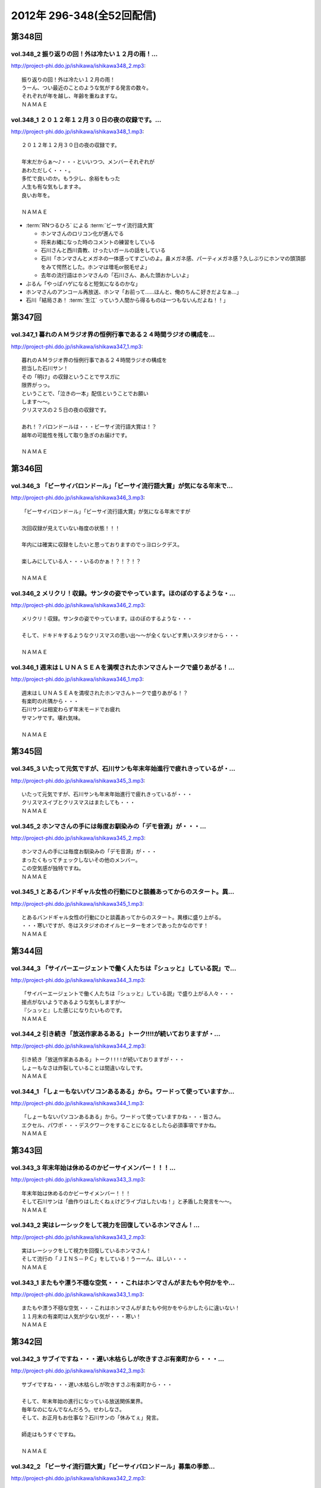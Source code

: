 ==========================
2012年 296-348(全52回配信)
==========================

第348回
========

vol.348_2 振り返りの回！外は冷たい１２月の雨！...
-------------------------------------------------

http://project-phi.ddo.jp/ishikawa/ishikawa348_2.mp3::

   振り返りの回！外は冷たい１２月の雨！
   うーん、つい最近のことのような気がする発言の数々。
   それぞれが年を越し、年齢を重ねますな。
   ＮＡＭＡＥ

vol.348_1 ２０１２年１２月３０日の夜の収録です。...
---------------------------------------------------

http://project-phi.ddo.jp/ishikawa/ishikawa348_1.mp3::

   ２０１２年１２月３０日の夜の収録です。
   
   年末だからぁ～♪・・・といいつつ、メンバーそれぞれが
   あわただしく・・・。
   多忙で良いのか。もう少し、余裕をもった
   人生も有な気もしますネ。
   良いお年を。
   
   ＮＡＭＡＥ

* :term:`RNつるひろ` による :term:`ビーサイ流行語大賞`

  * ホンマさんのロリコン化が進んでる
  * 将来お縄になった時のコメントの練習をしている
  * 石川さんと西川貴教、けったいガールの話をしている
  * 石川「ホンマさんとメガネの一体感ってすごいのよ。鼻メガネ感、パーティメガネ感？久しぶりにホンマの頭頂部をみて愕然とした。ホンマは増毛or脱毛せよ」
  * 去年の流行語はホンマさんの「石川さん、あんた頭おかしいよ」

* ぶるん「やっぱハゲになると短気になるのかな」
* ホンマさんのアンコール再放送、ホンマ「お前って……ほんと、俺のちんこ好きだよなぁ…」
* 石川「結局さあ！ :term:`生江` っていう人間から得るものは一つもないんだよね！！」

第347回
========

vol.347_1 暮れのＡＭラジオ界の恒例行事である２４時間ラジオの構成を...
---------------------------------------------------------------------

http://project-phi.ddo.jp/ishikawa/ishikawa347_1.mp3::

   暮れのＡＭラジオ界の恒例行事である２４時間ラジオの構成を
   担当した石川サン！
   その「明け」の収録ということでサスガに
   限界がっっ。
   ということで、「泣きの一本」配信ということでお願い
   します～～。
   クリスマスの２５日の夜の収録です。
   
   あれ！？バロンドールは・・・ビーサイ流行語大賞は！？
   越年の可能性を残して取り急ぎのお届けです。
   
   ＮＡＭＡＥ

第346回
========

vol.346_3 「ビーサイバロンドール」「ビーサイ流行語大賞」が気になる年末で...
---------------------------------------------------------------------------

http://project-phi.ddo.jp/ishikawa/ishikawa346_3.mp3::

   「ビーサイバロンドール」「ビーサイ流行語大賞」が気になる年末ですが
   
   次回収録が見えていない毎度の状態！！！
   
   年内には確実に収録をしたいと思っておりますのでっヨロシクデス。
   
   楽しみにしている人・・・いるのかぁ！？！？！？
   
   ＮＡＭＡＥ

vol.346_2 メリクリ！収録。サンタの姿でやっています。ほのぼのするような・...
---------------------------------------------------------------------------

http://project-phi.ddo.jp/ishikawa/ishikawa346_2.mp3::

   メリクリ！収録。サンタの姿でやっています。ほのぼのするような・・・
   
   そして、ドキドキするようなクリスマスの思い出～～が全くないどす黒いスタジオから・・・
   
   ＮＡＭＡＥ

vol.346_1 週末はＬＵＮＡＳＥＡを満喫されたホンマさんトークで盛りあがる！...
---------------------------------------------------------------------------

http://project-phi.ddo.jp/ishikawa/ishikawa346_1.mp3::

   週末はＬＵＮＡＳＥＡを満喫されたホンマさんトークで盛りあがる！？
   有楽町の片隅から・・・
   石川サンは相変わらず年末モードでお疲れ
   サマンサです。壊れ気味。
   
   ＮＡＭＡＥ

第345回
========

vol.345_3 いたって元気ですが、石川サンも年末年始進行で疲れきっているが・...
---------------------------------------------------------------------------

http://project-phi.ddo.jp/ishikawa/ishikawa345_3.mp3::

   いたって元気ですが、石川サンも年末年始進行で疲れきっているが・・・
   クリスマスイブとクリスマスはまたしても・・・
   ＮＡＭＡＥ

vol.345_2 ホンマさんの手には毎度お馴染みの「デモ音源」が・・・...
-----------------------------------------------------------------

http://project-phi.ddo.jp/ishikawa/ishikawa345_2.mp3::

   ホンマさんの手には毎度お馴染みの「デモ音源」が・・・
   まったくもってチェックしないその他のメンバー。
   この空気感が独特ですね。
   ＮＡＭＡＥ

vol.345_1 とあるバンドギャル女性の行動にひと談義あってからのスタート。異...
---------------------------------------------------------------------------

http://project-phi.ddo.jp/ishikawa/ishikawa345_1.mp3::

   とあるバンドギャル女性の行動にひと談義あってからのスタート。異様に盛り上がる。
   ・・・寒いですが、冬はスタジオのオイルヒーターをオンであったかなのです！
   ＮＡＭＡＥ

第344回
========

vol.344_3 「サイバーエージェントで働く人たちは『シュッと』している説」で...
---------------------------------------------------------------------------

http://project-phi.ddo.jp/ishikawa/ishikawa344_3.mp3::

   「サイバーエージェントで働く人たちは『シュッと』している説」で盛り上がる人々・・・
   接点がないようであるような気もしますが～
   『シュッと』した感じになりたいものです。
   ＮＡＭＡＥ

vol.344_2 引き続き「放送作家あるある」トーク!!!!が続いておりますが・...
---------------------------------------------------------------------------

http://project-phi.ddo.jp/ishikawa/ishikawa344_2.mp3::

   引き続き「放送作家あるある」トーク!!!!が続いておりますが・・・
   しょーもなさは炸裂していることは間違いなしです。
   ＮＡＭＡＥ

vol.344_1 「しょーもないパソコンあるある」から。ワードって使っていますか...
---------------------------------------------------------------------------

http://project-phi.ddo.jp/ishikawa/ishikawa344_1.mp3::

   「しょーもないパソコンあるある」から。ワードって使っていますかね・・・皆さん。
   エクセル、パワポ・・・デスクワークをすることになるとしたら必須事項ですかね。
   ＮＡＭＡＥ

第343回
========

vol.343_3 年末年始は休めるのかビーサイメンバー！！！...
-------------------------------------------------------

http://project-phi.ddo.jp/ishikawa/ishikawa343_3.mp3::

   年末年始は休めるのかビーサイメンバー！！！
   そして石川サンは「曲作りはしたくねぇけどライブはしたいね！」と矛盾した発言を～～。
   ＮＡＭＡＥ

vol.343_2 実はレーシックをして視力を回復しているホンマさん！...
---------------------------------------------------------------

http://project-phi.ddo.jp/ishikawa/ishikawa343_2.mp3::

   実はレーシックをして視力を回復しているホンマさん！
   そして流行の「ＪＩＮＳ－ＰＣ」をしている！うーーん、ほしい・・・
   ＮＡＭＡＥ

vol.343_1 またもや漂う不穏な空気・・・これはホンマさんがまたもや何かをや...
---------------------------------------------------------------------------

http://project-phi.ddo.jp/ishikawa/ishikawa343_1.mp3::

   またもや漂う不穏な空気・・・これはホンマさんがまたもや何かをやらかしたらに違いない！
   １１月末の有楽町は人気が少ない気が・・・寒い！
   ＮＡＭＡＥ

第342回
========

vol.342_3 サブイですね・・・遅い木枯らしが吹きすさぶ有楽町から・・・...
-----------------------------------------------------------------------

http://project-phi.ddo.jp/ishikawa/ishikawa342_3.mp3::

   サブイですね・・・遅い木枯らしが吹きすさぶ有楽町から・・・
   
   そして、年末年始の進行になっている放送関係業界。
   毎年なのになんでなんだろう。せわしなさ。
   そして、お正月もお仕事な？石川サンの「休みてぇ」発言。
   
   師走はもうすぐですね。
   
   ＮＡＭＡＥ

vol.342_2 「ビーサイ流行語大賞」「ビーサイバロンドール」募集の季節...
---------------------------------------------------------------------

http://project-phi.ddo.jp/ishikawa/ishikawa342_2.mp3::

   「ビーサイ流行語大賞」「ビーサイバロンドール」募集の季節
   となりました。
   毎週～～毎週～～収録していますが、発信して
   いる内容は相変わらずおぼえてませーーん！
   
   濃ゆいリスナーのアナタの情報協力が命です。
   
   ＮＡＭＡＥ

vol.342_1 衝撃の週末・・・エヴァンゲリオン公開を横目に...
---------------------------------------------------------

http://project-phi.ddo.jp/ishikawa/ishikawa342_1.mp3::

   衝撃の週末・・・エヴァンゲリオン公開を横目に
   モーニング娘。
   の動向が気になるホンマさんの週明けです。
   ＮＡＭＡＥ

第341回
========

vol.341_3 飛行機の中で寝るのは「タバコを吸いたくなってしまうから！」...
-----------------------------------------------------------------------

http://project-phi.ddo.jp/ishikawa/ishikawa341_3.mp3::

   飛行機の中で寝るのは「タバコを吸いたくなってしまうから！」
   という理由らしい石川サン。
   
   シンガポール話＆ホンマさんはいつの間にか途中抜けな月曜収録のビーサイでした。
   あ、ホンマさんは曲作りバシバシやって
   いるようです。
   ＮＡＭＡＥ

vol.341_2 「マーライオン」に別に興味はなかったようで石川さん・・・...
---------------------------------------------------------------------

http://project-phi.ddo.jp/ishikawa/ishikawa341_2.mp3::

   「マーライオン」に別に興味はなかったようで石川さん・・・
   
   そもそも「観光に興味がねぇ！」と言っていましたが、
   行ったら行ったでエンジョイしていたそうです。
   
   ＮＡＭＡＥ

vol.341_1 あれ！？ついこの前、ハワイに行ったと思ったら...
---------------------------------------------------------

http://project-phi.ddo.jp/ishikawa/ishikawa341_1.mp3::

   あれ！？ついこの前、ハワイに行ったと思ったら
   今回は
   東南アジアへと石川サン～～
   
   三泊で弾丸ツアーに行ってきたようで・・・
   
   ＮＡＭＡＥ

第340回
========

vol.340_3 有楽町のガード下のお店も青空営業はなくなりビニール...
---------------------------------------------------------------

http://project-phi.ddo.jp/ishikawa/ishikawa340_3.mp3::

   有楽町のガード下のお店も青空営業はなくなりビニール
   がかぶってきた時季になりました。
   
   配信内容ではありませんが、石川サンまたもや飛行機の長旅で国外へ行くとか行かないとか・・・
   タバコの持ち込みは禁止、なぜかチューインガムも禁止のあの国へぇぇ
   
   ＮＡＭＡＥ

vol.340_2 本番前に、清春サンのカッコよさについてぶるんサンと...
---------------------------------------------------------------

http://project-phi.ddo.jp/ishikawa/ishikawa340_2.mp3::

   本番前に、清春サンのカッコよさについてぶるんサンと
   語り合う・・・
   漂う雰囲気・・・しぐさ・・・ファッション・・・
   
   あれ！？年始あたりでしたっけ！？石川サンおしゃれ宣言していたようなしないような～～
   
   ＮＡＭＡＥ

vol.340_1 女子リスナードン引きゴン引きごめんねぇのセクシー女優さんトーク...
---------------------------------------------------------------------------

http://project-phi.ddo.jp/ishikawa/ishikawa340_1.mp3::

   女子リスナードン引きゴン引きごめんねぇのセクシー女優さんトーク。
   しかし、押さえてるなぁ石川サン～～
   
   ＮＡＭＡＥ

第339回
========

vol.339_3 石川サンが１年以上前から毎日！チェックをしていたという...
-------------------------------------------------------------------

http://project-phi.ddo.jp/ishikawa/ishikawa339_3.mp3::

   石川サンが１年以上前から毎日！チェックをしていたという
   壇蜜さんのブログ～～～
   いやはやこれはなかなかなクオリティ
   ではないですかぁあぁぁぁ。
   オーバー３０たちの叫び。嗚呼。
   
   てか、石川サンどんだけセクシー女優＆タレントたちのブログチェックしてんだか・・・
   
   ＮＡＭＡＥ

vol.339_2 ボーカリストぶるんサン誕生か！？などと盛り上がる収録前。...
---------------------------------------------------------------------

http://project-phi.ddo.jp/ishikawa/ishikawa339_2.mp3::

   ボーカリストぶるんサン誕生か！？などと盛り上がる収録前。
   
   ビーチさんもその動きに心震わせていました。
   果たして・・・
   
   ＮＡＭＡＥ

vol.339_1 まさかのホンマさん酩酊状態突入！？...
-----------------------------------------------

http://project-phi.ddo.jp/ishikawa/ishikawa339_1.mp3::

   まさかのホンマさん酩酊状態突入！？
   スタジオじゃないけどぉぉ。
   ２４時間営業の居酒屋での未明の
   悲喜劇・・・繰り返されますね。
   
   ＮＡＭＡＥ

第338回
========

vol.338_3 石川サン３８歳！バースディサプライズ演出を企てていたのですが～...
---------------------------------------------------------------------------

http://project-phi.ddo.jp/ishikawa/ishikawa338_3.mp3::

   石川サン３８歳！バースディサプライズ演出を企てていたのですが～～
   一年たってそのまま収録日を迎えてしまった
   始末！
   
   ３６・３７・３８うまい具合の年齢構成！？
   いやオヤジ化がさけばれる年齢となってきたわけであり～～～どうなるか
   この一年！
   
   ＮＡＭＡＥ

vol.338_2 あらら！ホンマさん活動休止中の音楽活動も孤軍奮闘！...
---------------------------------------------------------------

http://project-phi.ddo.jp/ishikawa/ishikawa338_2.mp3::

   あらら！ホンマさん活動休止中の音楽活動も孤軍奮闘！
   
   音作りはしているようでして・・・アイパッドでなにやら怪しいソフトを立ち上げている・・・
   無料サンプルもきっとのこと
   アイパッドでチェックしているのだろうか～～
   
   ＮＡＭＡＥ

vol.338_1 最近は「ＫＵＺＵ」だのなんだのとのオープニングですが...
-----------------------------------------------------------------

http://project-phi.ddo.jp/ishikawa/ishikawa338_1.mp3::

   最近は「ＫＵＺＵ」だのなんだのとのオープニングですが
   
   今回は似たり寄ったりの「ＧＥＳＵ」なオープニングとなっております～～
   いや、全編に渡りゲッスっです。
   
   ＮＡＭＡＥ

第337回
========

vol.337_3 あれ！？石川サンも多忙のためチャリ通勤やめている！？...
-----------------------------------------------------------------

http://project-phi.ddo.jp/ishikawa/ishikawa337_3.mp3::

   あれ！？石川サンも多忙のためチャリ通勤やめている！？
   
   このまま年末に突入しそうな涼しい有楽町のガード下で
   ございます～～
   
   ＮＡＭＡＥ

vol.337_2 先週放送の情熱大陸「前田健」について収録前にアツく...
---------------------------------------------------------------

http://project-phi.ddo.jp/ishikawa/ishikawa337_2.mp3::

   先週放送の情熱大陸「前田健」について収録前にアツく
   語るぶるん氏。
   広島カープ１５年連続！？Ｂクラスです・・・
   
   これはＡクラス入りしたらビーサイでもお祝いですね。
   
   ＮＡＭＡＥ

vol.337_1 特別講座「私の遅刻論」...
-----------------------------------

http://project-phi.ddo.jp/ishikawa/ishikawa337_1.mp3::

   特別講座「私の遅刻論」
   
   いや・・・とてもじゃないが肯定できない内容となっておりますがぁぁぁ。
   ＮＡＭＡＥ

第336回
========

vol.336_3 クズですメールも大量にいただいているビーサイ。...
-----------------------------------------------------------

http://project-phi.ddo.jp/ishikawa/ishikawa336_3.mp3::

   クズですメールも大量にいただいているビーサイ。
   
   はたして本当に「急上昇ワード」を発信できる存在に
   なれるのかどうか～。
   なれねぇなぁ。
   
   ＮＡＭＡＥ

vol.336_2 「ホスピタリティ」がない番組！...
-------------------------------------------

http://project-phi.ddo.jp/ishikawa/ishikawa336_2.mp3::

   「ホスピタリティ」がない番組！
   
   この回は久しぶりのゲストがやってきておりますよ～。
   
   スーツ姿で登場。
   
   ＮＡＭＡＥ

vol.336_1 プロ野球もリーグ戦が続々と終了・・・の中！...
-------------------------------------------------------

http://project-phi.ddo.jp/ishikawa/ishikawa336_1.mp3::

   プロ野球もリーグ戦が続々と終了・・・の中！
   なんともはや
   怪我人続出のビーサイ！？
   なんでなんでなんでなんだ！？
   
   ＮＡＭＡＥ

第335回
========

vol.335_3 ホンマさんは音楽制作活動はかなり活発していますが...
-------------------------------------------------------------

http://project-phi.ddo.jp/ishikawa/ishikawa335_3.mp3::

   ホンマさんは音楽制作活動はかなり活発していますが
   なぜに石川・ぶるんサンたちはダウンロードしてくれないのか！？
   うぅぅん～～
   帰りのエレベーターの中では
   次回の音楽活動については活発にお話していましたのでしたが。（実現なるか・・・）
   ＮＡＭＡＥ

vol.335_2 どうなるＷＢＣ監督問題！...
-------------------------------------

http://project-phi.ddo.jp/ishikawa/ishikawa335_2.mp3::

   どうなるＷＢＣ監督問題！
   ぶるんサン的にも、ヤマモトコージ監督は「ないっ！」とのことでしたがどうなんでしょうか！？
   来週には結論出ている！？
   ＮＡＭＡＥ

vol.335_1 またもやまたもや「ＫＵＺＵ」どものための回に！...
-----------------------------------------------------------

http://project-phi.ddo.jp/ishikawa/ishikawa335_1.mp3::

   またもやまたもや「ＫＵＺＵ」どものための回に！
   素敵なサタデー・サンデイのお話。
   ネットサーファーにあふれたスタジオ！
   ＮＡＭＡＥ

第334回
========

vol.334_3 石川サンの日焼けが馴染みまくりいかにイナズマロックフェスが過酷...
---------------------------------------------------------------------------

http://project-phi.ddo.jp/ishikawa/ishikawa334_3.mp3::

   石川サンの日焼けが馴染みまくりいかにイナズマロックフェスが過酷だったかがわかるわけですが・・・
   果たして来年は、オフ日た作れるのか！？
   即帰ってやはり新鮮な情報をすぐにでもしゃべった方が～～「生感」ね。
   ＮＡＭＡＥ

vol.334_2 ゴキブリたちのためのゴキブリたちによるポッドキャスト！...
-------------------------------------------------------------------

http://project-phi.ddo.jp/ishikawa/ishikawa334_2.mp3::

   ゴキブリたちのためのゴキブリたちによるポッドキャスト！
   うぅうん・・・とんでもないゴキブリトークで毎週毎週やっているわけですね。
   ホンマさんにゴキブリを仕掛けたい・・・
   ＮＡＭＡＥ

vol.334_1 前回のＫＵＳＯトークから1週間・・・意外なところもからも大反響...
---------------------------------------------------------------------------

http://project-phi.ddo.jp/ishikawa/ishikawa334_1.mp3::

   前回のＫＵＳＯトークから1週間・・・意外なところもからも大反響！？
   特保コーラもってとあるところに顔を出したお三方だったわけですが～～
   ＮＡＭＡＥ

第333回
========

vol.333_3 今回は軽自動車ではなくて、業務用のバンだったとのこ...
---------------------------------------------------------------

http://project-phi.ddo.jp/ishikawa/ishikawa333_3.mp3::

   今回は軽自動車ではなくて、業務用のバンだったとのこ
   と！
   しかしまぁ、乗り心地を重視しないレンタカーの選択。
   
   軍用機で移動する兵士たちみたいなもんか～～
   
   ＮＡＭＡＥ

vol.333_2 今回のテーマは「ＫＵＳＯ」でありました。...
-----------------------------------------------------

http://project-phi.ddo.jp/ishikawa/ishikawa333_2.mp3::

   今回のテーマは「ＫＵＳＯ」でありました。
   話題の謎のギョーカイオジサン！
   うーん、こういう人って
   意外といるような気が・・・
   
   ＮＡＭＡＥ

vol.333_1 もはや恒例の「イナズマロックフェス」終了～...
-------------------------------------------------------

http://project-phi.ddo.jp/ishikawa/ishikawa333_1.mp3::

   もはや恒例の「イナズマロックフェス」終了～
   帰京即収録スペシャルとなっております。
   
   内容はまたもや行き帰りの車中のしょーもないトークに
   なってしまうのか・・・
   
   ＮＡＭＡＥ

第332回
========

vol.332_3 納税の義務って重要ですねぇ～。...
-------------------------------------------

http://project-phi.ddo.jp/ishikawa/ishikawa332_3.mp3::

   納税の義務って重要ですねぇ～。
   タブーとされてきたホンマ
   さんの「住民税滞納問題」。
   国会議員だったら１００％辞職に
   追い込まれていますな。
   
   ＮＡＭＡＥ

vol.332_2 番組終了後は、お馴染みの軽自動車で滋賀県へと～～。...
---------------------------------------------------------------

http://project-phi.ddo.jp/ishikawa/ishikawa332_2.mp3::

   番組終了後は、お馴染みの軽自動車で滋賀県へと～～。
   
   今回は、ドライバーぶるんサンが大活躍の予感。
   
   ＮＡＭＡＥ

vol.332_1 今回もお見事なまでの「クズっぷり」なお話から！...
-----------------------------------------------------------

http://project-phi.ddo.jp/ishikawa/ishikawa332_1.mp3::

   今回もお見事なまでの「クズっぷり」なお話から！
   
   うーん・・・石川サンの普段のクズな生活っぷりの真実がっ。
   
   でも、サスガに原稿脱稿のため石川サンひげ面で登場。
   
   ＮＡＭＡＥ

第331回
========

vol.331_3 さらっと！ホンマさんの「税金滞納問題」が解決されたということで...
---------------------------------------------------------------------------

http://project-phi.ddo.jp/ishikawa/ishikawa331_3.mp3::

   さらっと！ホンマさんの「税金滞納問題」が解決されたということでカミングアウト！
   
   一時期「この話題はやべぇな。」ということでリミットなしと言われる！？
   ビーサイでも自主規制がかかっていたお話です。
   
   やっぱり納税の義務・・・ですねっ！大切、大切。
   
   ＮＡＭＡＥ

vol.331_2 ♪全てのクズどものために♪...
---------------------------------------

http://project-phi.ddo.jp/ishikawa/ishikawa331_2.mp3::

   ♪全てのクズどものために♪
   
   お互いに、そして自ら「クズ」と呼ぶメンバーがお送りしている阿鼻叫喚の配信となっている今回。
   人生設計を考えさせるビーサイです。
   
   メンバースタッフともども「嫁なし」「家なし」「お金なし」の多重債務な人生です。
   
   ＮＡＭＡＥ

vol.331_1 よく「ネ申回」なんて言い方をするらしいですが～...
-----------------------------------------------------------

http://project-phi.ddo.jp/ishikawa/ishikawa331_1.mp3::

   よく「ネ申回」なんて言い方をするらしいですが～
   今回はかなりの
   「地獄回」な気がしてならない・・・そんな晩夏の収録であります。
   
   １９時過ぎると空調が切れるスタジオからお届け！
   
   ＮＡＭＡＥ

* 石川さんの浦和西高野球部の同窓会
* :term:`セク` が仕切っていたが全然仕切れず。全部で4人しかも遅れてくる
* 既に結婚して子供がいる :term:`セク` 、一軒家もローンで購入
* :term:`セク` の奥さんはブス

  * ブスなくせに家事も一切しねえ
  * 石川「何のために結婚したんだよ！」
  * 10年かかって料理してくれる様になったが、飯がまずい
  * 石川「嫁は毎日なにやってんだ！って聞いたら太鼓の達人だって」ぶるん「ニートじゃん！」

* 財テクで都内にマンション3件持ってる
* そんな話をしていると :term:`こでお` と :term:`かわまん` が合流
* 一時警察官になっていた :term:`かわまん` 、警察間の中でも嘘つきで有名だった
* そのまま雀荘へ。始発まで打っていた
* 麻雀の打ち方は高校時代から全然変わらない

  * 堅実な打ち方の :term:`こでお`
  * 勢いだけで打ってる石川さんと :term:`セク`
  * ヤラしい :term:`かわまん`

    * カンが大好き、必ず裏ドラが乗る

* 半荘3回くらいした後、石川「よし、西高ルールでいくか」

  * ハコッても関係ない
  * 負けてる奴が納得できなかったら西入できる

* 寝ながら打つ :term:`かわまん` 「もうほんと帰りてぇ〜(ツモ)あ、リーチ」石川「おめえ寝てたじゃねえかよ！」

第330回
========

vol.330_3 酷暑の夏！サウンドマンのスタジオも酷暑でして～。...
-------------------------------------------------------------

http://project-phi.ddo.jp/ishikawa/ishikawa330_3.mp3::

   酷暑の夏！サウンドマンのスタジオも酷暑でして～。
   
   いわゆる「副調整室」は独立したクーラーがあり涼しいのですけどねっ。
   汗だくの3本目なんです。
   
   ＮＡＭＡＥ
    

vol.330_2 ホンマさんお口ぽか～～んな話だらけ。...
-------------------------------------------------

http://project-phi.ddo.jp/ishikawa/ishikawa330_2.mp3::

   ホンマさんお口ぽか～～んな話だらけ。
   あれ・・・その昔
   ＷＢＣの日本予選の試合に行っていたような・・・
   ぶるん
   サンひっかけたときは、神宮球場行ったような～～
   あれは・・・
   
   ＮＡＭＡＥ

vol.330_1 夏のお～～わ～～りぃ～～♪の富田林！？のお話。...
-----------------------------------------------------------

http://project-phi.ddo.jp/ishikawa/ishikawa330_1.mp3::

   夏のお～～わ～～りぃ～～♪の富田林！？のお話。
   
   伝説の「夏」のお話です。
   ついてきてください！！！
   
   ＮＡＭＡＥ

* 聞きたいでしょ、PL学園の話
* 桑田清原のNumber
* 石川「おい。ホンマ、ついてきてるか？」
* 石川「キヨが言うとんのやーー！」
* PLチャーハン
* 石川「…おい、ホンマ」ホンマ「スピーカーのネジの色ってこういう色なんだ」
* 石川「…おい…おい」ホンマ「だからその…PLチャーハン？食べてみたい」
* 石川「立浪とかの話聞きたくない？」ホンマ「立浪を僕知らないですから」石川「お前立浪知らないで今まで聞いてたのかよ！」ホンマ「桑田清原は知ってますけど」石川「野村は！？なぁ、野村弘樹！」ホンマ「ノムさんなら知ってますけど！」ぶるん「橋本は？」ホンマ「橋本真也しか知らないです！」

第329回
========

vol.329_3 そういえばホンマさんのブログの更新が滞っていたりしますね！...
-----------------------------------------------------------------------

http://project-phi.ddo.jp/ishikawa/ishikawa329_3.mp3::

   そういえばホンマさんのブログの更新が滞っていたりしますね！
   
   応援＆非難！・・・お待ちしています。
   ＳＮＳ含めイロイロと手をだしすぎなんですかねぇ。
   
   ＮＡＭＡＥ

vol.329_2 石川サンなんで、「下半身丸出し」の女性に遭遇したりするんだ...
-----------------------------------------------------------------------

http://project-phi.ddo.jp/ishikawa/ishikawa329_2.mp3::

   石川サンなんで、「下半身丸出し」の女性に遭遇したりするんだ
   ろうか
   しかも「ＯＬが住みたい街ベスト３」には入るようなステキな街なのに。
   まさに～～ＴＯＫＹＯくるぅったまちぃぃ♪～～ですな。
   ＮＡＭＡＥ

vol.329_1 「加茂ジャパン」！？いや「ＫＡＭＯＪＡＰＡＮ」・・・...
-----------------------------------------------------------------

http://project-phi.ddo.jp/ishikawa/ishikawa329_1.mp3::

   「加茂ジャパン」！？いや「ＫＡＭＯＪＡＰＡＮ」・・・
   いや「賀茂じゃぱん」なんですっ！！！
   
   ってどんなオープニングなんだぁ！っていうお話も盛りだくさん。
   
   ＮＡＭＡＥ

* 夜中に原稿書き上げてコンビニへ行った石川さん、植え込み近くで倒れている女の人を発見する

  * その女性はなぜか下半身丸出しで困惑する石川さん、ホンマ「下手したら石川さんがやったと思われる」
  * コンビニ行く途中にパトカーがあったからそこへ助けを求めに
  * 覚醒して身を起こした女性、森三中大島さんにクリソツ、ぶるん「ベタなとこ…」
  * 警察の人と石川さんが何かあったときの連絡先を交換してる間に大島さんスタコラ帰っていた

* :term:`賀茂` さんの話

  * :term:`賀茂` さんと石川さんは放送サッカーズで一緒に仕事をしていた(パーソナリティとディレクター)
  * 癖があるためタレントさんとハマったことがない
  * 話し方、まず自分でハードル上げてくる
  * 高校生の息子と5,6年口きいてない

    * 受験シーズンのむすこにデリカシーのないことをいったんだろう

  * :term:`賀茂` さんの空気読めない一例、お正月の交通情報で帰ってきた酔っ払いを流して「石川これ面白いだろ」

    * 翌日しこたま怒られた

  * 家族旅行、息子が別便、別部屋、すべて別行動ならと条件提示

    * :term:`賀茂` さんそれを飲んだ

  * 大晦日にお母さんが和解したら？という手紙を息子にしたためた
  * それに対する息子の返答「親父、ドラマみたいになると思うなよ」

* なんで :term:`賀茂` さんのプライベートをこんなに知ってるか

  * だいたいのタレントにハマらない :term:`賀茂` さん、ますだおかださんと奇跡的にハマったため定期的に飲み会に
  * そこで繰り広げられたのが :term:`賀茂` トーーク

* ひとしきり :term:`賀茂` さんの紹介が終わった所で、ビバリーヒルズの話
  
  * 高田文夫のラジオビバリー昼ズ、矢沢永吉さんがゲストに
  * アズマックス(高田先生の代理)と :term:`増田みのり` が矢沢さんのスタジオに行ってきた
  * その時の音録りを :term:`賀茂` さんが担当していた
  * アズマックスが「矢沢さん、俺のこと知らないだろうなー」と思っていたら会うなり、矢沢「みたよ、昨日結婚したよね」

    * この一連の流れ、当然 :term:`賀茂` さんは録音してない
    * しかし、矢沢さんのスタジオは何かあったときの為に矢沢さんがスタジオ入りした瞬間からの様子をすべて録っていたため、それをいただける事になった
    * 矢沢スタジオのエンジニアさん「(サンプリングレート)41と48どっちですか？」 :term:`賀茂` 「よ…47です」

      * 何の事かわからないが数字が出てきたので、このエンジニアさん俺の年齢を具体的に当てにきてると思った
      * 石川「そんなわけねえだろ！」

第328回
========

vol.328_3 お盆休み初日の収録ということで世間はお休みモード。...
---------------------------------------------------------------

http://project-phi.ddo.jp/ishikawa/ishikawa328_3.mp3::

   お盆休み初日の収録ということで世間はお休みモード。
   会社のエアコンもこの時期の名物？スイッチオフで暑いのなんのって。
   残暑です。
   ＮＡＭＡＥ

vol.328_2 菓子パンを食べながら登場のホンマさん。...
---------------------------------------------------

http://project-phi.ddo.jp/ishikawa/ishikawa328_2.mp3::

   菓子パンを食べながら登場のホンマさん。
   野菜食べているのでしょうか！？
   気になる食生活！
   ＮＡＭＡＥ

vol.328_1 「江草と竹下」なのか「竹下と江草」なのか～～。...
-----------------------------------------------------------

http://project-phi.ddo.jp/ishikawa/ishikawa328_1.mp3::

   「江草と竹下」なのか「竹下と江草」なのか～～。
   スポーツの夏・・・ということで甲子園・ロンドンと
   そこにいる女性たちに目を向けるビーサイですが・・・
   ＮＡＭＡＥ

第327回
========

vol.327_3 ホンマさん・・・往年のうっふん女優の握手会には行ったのにコトの...
---------------------------------------------------------------------------

http://project-phi.ddo.jp/ishikawa/ishikawa327_3.mp3::

   ホンマさん・・・往年のうっふん女優の握手会には行ったのにコトの真相は明かしませんねぇ。
   しょーもないですねぇ。
   ＮＡＭＡＥ

vol.327_2 石川サン・・・小学生時代は柔道やっていましたか・・・...
-----------------------------------------------------------------

http://project-phi.ddo.jp/ishikawa/ishikawa327_2.mp3::

   石川サン・・・小学生時代は柔道やっていましたか・・・
   実はＮＡＭＡＥも柔道ちょっとかじっていました。
   だから五輪柔道はかなりコアに観ていたりするわけですよ。
   かつて篠原が負けた時は「なぜだ！？」と涙したわけですよ。
   「ＹＡＷＡＲＡ！」「帯をギュッとね！」とかも好き。講道館行って昇段試験とか受けましたねぇ。
   ＮＡＭＡＥ

vol.327_1 ロンドン五輪真っ最中ですがいつもどーり・・・といいつつ...
-------------------------------------------------------------------

http://project-phi.ddo.jp/ishikawa/ishikawa327_1.mp3::

   ロンドン五輪真っ最中ですがいつもどーり・・・といいつつ
   石川サンも「なでしこ」観戦に行ってきたようでありまして～～
   ＮＡＭＡＥ

第326回
========

vol.326_3 ＮＡＭＡＥの映画チェック。「ナウシカ」「ラピュタ」・・・繰り返...
---------------------------------------------------------------------------

http://project-phi.ddo.jp/ishikawa/ishikawa326_3.mp3::

   ＮＡＭＡＥの映画チェック。「ナウシカ」「ラピュタ」・・・繰り返し見ている。
   「黒澤映画」・・・学生時代にほぼ網羅。「たけし映画」・・・ほぼチェック済み。
   「インディジョーンズシリーズ」・・・大好き。「踊るシリーズ」・・・映画版はＶＨＳ版購入したなぁ。
   石川サン・・・観ましょうよ～～語らったことないなぁ～～「２４」は・・・
   ＮＡＭＡＥ

vol.326_2 「２４」～～途中で諦めたクチです。...
-----------------------------------------------

http://project-phi.ddo.jp/ishikawa/ishikawa326_2.mp3::

   「２４」～～途中で諦めたクチです。
   連続物って途中離脱が結構あるんだよなぁ。
   ＮＡＭＡＥ

vol.326_1 猛暑！スタジオも午後７時を過ぎるとうだぁぁ～～と暑くなってくる...
---------------------------------------------------------------------------

http://project-phi.ddo.jp/ishikawa/ishikawa326_1.mp3::

   猛暑！スタジオも午後７時を過ぎるとうだぁぁ～～と暑くなってくる季節です。
   今日も今日とて、野球トークから・・・しかも「野球馬鹿」についてのお話って・・・
   ＮＡＭＡＥ

第325回
========

vol.325_3 バンド活動が水面下でリブート中。...
---------------------------------------------

http://project-phi.ddo.jp/ishikawa/ishikawa325_3.mp3::

   バンド活動が水面下でリブート中。
   
   週末ヒロインならぬ、週末バンドやろうぜ状態でかなり中身は
   練りこみはじめているようです。
   しかし、音楽を作るのって大変ちゃ大変ですね。
   ＮＡＭＡＥ

vol.325_2 余興の動画が投稿サイトにＵＰされているわけだが、、、...
-----------------------------------------------------------------

http://project-phi.ddo.jp/ishikawa/ishikawa325_2.mp3::

   余興の動画が投稿サイトにＵＰされているわけだが、、、
   これは
   「私たち頑張った力作あるから見て！見て！」ということで世界公開
   しているわけであり・・・
   
   その影には、数々の失敗作があるに違いないわけであり・・・
   
   ＮＡＭＡＥ

vol.325_1 １８時集合で、ホンマさん「１７時３６分起床」で集合のビーサイ・...
---------------------------------------------------------------------------

http://project-phi.ddo.jp/ishikawa/ishikawa325_1.mp3::

   １８時集合で、ホンマさん「１７時３６分起床」で集合のビーサイ・・・
   
   結婚式＆パーティーの各地方での余興の気合の入れようにちょっと
   感動している次第です。
   ＮＡＭＡＥ

第324回
========

vol.324_3 夏の甲子園の予選がスタートしていますねぇ。...
-------------------------------------------------------

http://project-phi.ddo.jp/ishikawa/ishikawa324_3.mp3::

   夏の甲子園の予選がスタートしていますねぇ。
   我が母校のことを収録中にしれっと調べたら（ふつーの都立高校）
   一回戦で敗退していました。猛暑の中の試合・・・お疲れ！
   ＮＡＭＡＥ

vol.324_2 しれっと、休憩中は音楽制作のお話がポロリポロリと。...
---------------------------------------------------------------

http://project-phi.ddo.jp/ishikawa/ishikawa324_2.mp3::

   しれっと、休憩中は音楽制作のお話がポロリポロリと。
   ホンマさんの作った音源は相変わらずダウンロードされず放置されることも多いようですが。
   ＮＡＭＡＥ

vol.324_1 違法ダウンロードについてあーだこーだな世の中に一言物申す！？...
-------------------------------------------------------------------------

http://project-phi.ddo.jp/ishikawa/ishikawa324_1.mp3::

   違法ダウンロードについてあーだこーだな世の中に一言物申す！？
   といいつつもまたもや「しょーもない」お話に・・・
   石川サン、猛暑の東京を自転車で行き来しているので着替えの量がハンパない～～
   ＮＡＭＡＥ

第323回
========

vol.323_3 実は「自転車生活」に突入している石川サン。...
-------------------------------------------------------

http://project-phi.ddo.jp/ishikawa/ishikawa323_3.mp3::

   実は「自転車生活」に突入している石川サン。
   颯爽と
   有楽町の街を駆け抜けていきます。
   ボクシングエクササイズに
   自転車通勤・・・なんて健康的な～～
   
   ＮＡＭＡＥ

vol.323_2 ホンマさん土日はライブ集中デイだったようで・・・...
-------------------------------------------------------------

http://project-phi.ddo.jp/ishikawa/ishikawa323_2.mp3::

   ホンマさん土日はライブ集中デイだったようで・・・
   
   しかしその喜びと興奮を語り合える「友」がいないようです。
   フェイスブックでは呼びかけているようですが・・・
   
   ＮＡＭＡＥ

vol.323_1 ついてきてくださ～～～い！...
---------------------------------------

http://project-phi.ddo.jp/ishikawa/ishikawa323_1.mp3::

   ついてきてくださ～～～い！
   高校野球の季節がやってきた！
   夏の甲子園がスタートということで
   野球トークがっつり！が始まる季節です。
   ＮＡＭＡＥ

第322回
========

vol.322_3 先週末は「最後のレバ刺」を食しに行った石川サン！...
-------------------------------------------------------------

http://project-phi.ddo.jp/ishikawa/ishikawa322_3.mp3::

   先週末は「最後のレバ刺」を食しに行った石川サン！
   うらやまし～～なんて話していたら売り切れだったそうで
   「炙ってならOK」なレバーを食べたとか。幻の食材ですな。
   NAMAE

vol.322_2 ホンマさんの「モー娘。」愛が止まらない！...
-----------------------------------------------------

http://project-phi.ddo.jp/ishikawa/ishikawa322_2.mp3::

   ホンマさんの「モー娘。」愛が止まらない！
   
   全てをチェックしており非常に危険な状態にあるかと
   思われます。
   NAMAE

vol.322_1 梅雨時・・・スタジオの中の湿気もMAXで不快指数MAX...
-------------------------------------------------------------------

http://project-phi.ddo.jp/ishikawa/ishikawa322_1.mp3::

   梅雨時・・・スタジオの中の湿気もMAXで不快指数MAX
   な環境での収録です。
   ホンマさんまたもや風邪気味だし。
   NAMAE

第321回
========

vol.321_3 番組内で石川サンも言ってますが、NAMAEも虫歯になったことが...
---------------------------------------------------------------------------

http://project-phi.ddo.jp/ishikawa/ishikawa321_3.mp3::

   番組内で石川サンも言ってますが、NAMAEも虫歯になったことがこのかたなかったのです。
   が、最近になって虫歯がっ！
   歯医者ではホンマさんも語っていた「歯周病」についての恐怖を教えてもらったり。
   石川さんも歯のチェックは忘れずに！！！
   NAMAE

vol.321_2 あれ。石川サンが自転車に乗っておられる～～...
-------------------------------------------------------

http://project-phi.ddo.jp/ishikawa/ishikawa321_2.mp3::

   あれ。石川サンが自転車に乗っておられる～～
   そんな時代が来るとは～～
   ヘルシー。
   NAMAE

vol.321_1 今度のモーニング娘。の新曲が神曲！？らしい！！とのホンマさんの...
---------------------------------------------------------------------------

http://project-phi.ddo.jp/ishikawa/ishikawa321_1.mp3::

   今度のモーニング娘。の新曲が神曲！？らしい！！とのホンマさんの目が珍しく輝いているトークを
   副調整室で聞きながら・・・の収録本番へ！
   NAMAE

第320回
========

vol.320_3 ホンマさん離脱の３本目。...
-------------------------------------

http://project-phi.ddo.jp/ishikawa/ishikawa320_3.mp3::

   ホンマさん離脱の３本目。
   最近、音楽活動を再開しているお三方。
   石川サン・・・ギターやっているのかな！？
   NAMAE

vol.320_2 「このままではラジオが嫌いになっちゃうよ！」が口癖の最近の石川...
---------------------------------------------------------------------------

http://project-phi.ddo.jp/ishikawa/ishikawa320_2.mp3::

   「このままではラジオが嫌いになっちゃうよ！」が口癖の最近の石川サン・・・
   お疲れなようですね・・・
   NAMAE

vol.320_1 嵐の中の収録！メンバーともどもカラダがビタビタだ！...
---------------------------------------------------------------

http://project-phi.ddo.jp/ishikawa/ishikawa320_1.mp3::

   嵐の中の収録！メンバーともどもカラダがビタビタだ！
   風と雨とポッドキャストと。
   梅雨空にまけないで今日も配信です。
   NAMAE

第319回
========

vol.319_3 しかしまぁ、意外と全国で聴いてくれているビーサイ。...
---------------------------------------------------------------

http://project-phi.ddo.jp/ishikawa/ishikawa319_3.mp3::

   しかしまぁ、意外と全国で聴いてくれているビーサイ。
   世界一周旅行中も聴いているなんて・・・
   ネット忘れる生活がしたいＮＡＭＡＥなんですが～～
   ＮＡＭＡＥ

vol.319_2 スタジオの奥で作業しているビーチさんが...
---------------------------------------------------

http://project-phi.ddo.jp/ishikawa/ishikawa319_2.mp3::

   スタジオの奥で作業しているビーチさんが
   豪州戦をワンセグでみながらニヤリとしたり、残念な顔したり・・・
   実は、この２本目のあと、後半残り１５分をみんなで観戦したりして・・・
   ＮＡＭＡＥ

vol.319_1 ブラジルＷ杯・アジア最終予選・・・日本ＶＳ豪州の裏番組として絶...
---------------------------------------------------------------------------

http://project-phi.ddo.jp/ishikawa/ishikawa319_1.mp3::

   ブラジルＷ杯・アジア最終予選・・・日本ＶＳ豪州の裏番組として絶賛収録中！の今回。
   第一声目からとんでもない番組ですね～
   そして、１本目最後のなぞのお話は！？
   ＮＡＭＡＥ

第318回
========

vol.318_3 石川昭人のぶらりひとり旅談義その３...
-----------------------------------------------

http://project-phi.ddo.jp/ishikawa/ishikawa318_3.mp3::

   石川昭人のぶらりひとり旅談義その３
   マツダスタジアム行きたいなぁ～～と収録後もみんなで広島
   談義。
   ビーサイ・マツダスタジアム収録があるかも！？しれ
   ませんね。これは。
   ＮＡＭＡＥ

vol.318_2 石川昭人のぶらりひとり旅談義その２...
-----------------------------------------------

http://project-phi.ddo.jp/ishikawa/ishikawa318_2.mp3::

   石川昭人のぶらりひとり旅談義その２
   
   男のひとり旅～～
   「野球」「バーキャー」「ＡＭラジオ」がキーワードって～～
   ＮＡＭＡＥ

vol.318_1 石川昭人のぶらりひとり旅談義その１...
-----------------------------------------------

http://project-phi.ddo.jp/ishikawa/ishikawa318_1.mp3::

   石川昭人のぶらりひとり旅談義その１
   やはりというかなんというか、旅に出ていた石川サン・・・
   行き先すらわからぬ先は西だったようです。
   
   しかし計画なし！が人によってはわからないというご意見
   も～～
   
   ＮＡＭＡＥ

* 先週休みを取れそうだと言っていた石川さん、ガッツリ休めました
* 石川「結論から言いますと…キャバクラ最高です」ぶるん「やっぱりそういうことになりますよね、旅しなくても最高だもん。旅したらもっと最高ですよ」
* 石川「やっぱキャバが好き！」
* 西日本の城を回ってきた
* 香川県の丸亀城を攻めた
* 関西と関東の番組視聴率5％くらい違う
* ありがとう浜村淳ですのすごさ
* ゲストが来てもしゃべりっぱなしの浜村さん

第317回
========

vol.317_3 全国的に不安定なお天気～～...
---------------------------------------

http://project-phi.ddo.jp/ishikawa/ishikawa317_3.mp3::

   全国的に不安定なお天気～～
   石川サンは果たして本当に旅立つのか、、、来週はまたまた珍道中報告か！？
   うらやましいなぁ。
   ＮＡＭＡＥ

vol.317_2 ＡＫＢ総選挙を来週に控えてはいますが・・・...
-------------------------------------------------------

http://project-phi.ddo.jp/ishikawa/ishikawa317_2.mp3::

   ＡＫＢ総選挙を来週に控えてはいますが・・・
   ビーサイはホンマさんの影響か「モーニング娘。」派にならざるを得ず！？
   あれ、昨年はホンマさんも総選挙のムック本を手にしていたような気が・・・
   ＮＡＭＡＥ

vol.317_1 休めないのか休めるのか～～～平日の午後のビール。...
-------------------------------------------------------------

http://project-phi.ddo.jp/ishikawa/ishikawa317_1.mp3::

   休めないのか休めるのか～～～平日の午後のビール。
   石川サンは満喫太郎してくるのでしょうか！？！？
   ＮＡＭＡＥ

* 非常にそわそわしている石川さん

  * ホンマ「わかります。LUNA SEAのホームページ、カウントダウン…」石川「いや違います」

* ビーサイ収録後、仕事入ってません

  * 布袋休みか
  * ホンマさんの故郷に行こうかと
  * 十二湖とか行ってみたいが、天気が悪そう…ということでいったん白紙に
  * ホンマ「屋久島、ホリケンさんも行って心があらわれた」石川「あのホリケンさんですら！？」
  * ホンマ「某アイドルが紅葉の季節ですね…だから何なの？って言ってました」

* :term:`柳田` さんの話

  * 1年4ヶ月ぶりに :term:`SIGNAL 2 NOISE RATIO` 活動開始でスタジオ入り
  * 以前スタジオ行ってた時、 :term:`柳田` さんがちょっと体調崩して入院していた
  * 今は復帰していた
  * スタジオ入るとこちらを見向きもせず、ずーっとヤフオクとリッジレーサーを爆音でやっていた
  * ぶるん「タバコ吸いに行く時にちらっと見たら、ラーメン食ってました」
  * 入れ替わりのタイミングでスタジオの掃除をしていた :term:`柳田` さん
  * 練習が終わってスタジオを出たらもぬけの殻、お金をどう払っていいかわからないのでメモを残した
  * 石川「あいつ金取る気あんのかよ！」ホンマ「どうするつもりなんですかねあのスタジオを」
  * 石川「あのスタジオ、ユーザーによって守られてるんですね」
  * 石川「 :term:`柳田` さん情報、随時お伝えしていきたいと思います」

* タトゥーを入れてるビーサイリスナーはいるのか？

  * 石川「ホンマさん肺の形にタトゥーいれよう」ホンマ「何の話ですか」
  * 石川「レーシックも俺らに黙ってやったっしょ」ホンマ「当たり前ですよそんなん！関係ないでしょあんたらには！」
  * 石川「ケツにドラえもんとドラミちゃんみたいな」ホンマ「寄せるとキスするみたいな、キスしたらダメでしょ！」
  * ホンマ「なんでケツ中心なんですか」
  * ホンマ「僕の中では結論はでてます。ケツだけにね」
  * 石川「背中に大きくQRコードっていうのは？」
  * ぶるん「つむじに入れたら？どうせハゲるんだからさ」
  * ホンマ「月5万なら、即契約します」石川「月10なら？」ホンマ「ガンガン入れます」

第316回
========

vol.316_3 収録日は東京スカイツリーが開業の日でありました。...
-------------------------------------------------------------

http://project-phi.ddo.jp/ishikawa/ishikawa316_3.mp3::

   収録日は東京スカイツリーが開業の日でありました。
   ビーサイは・・・配信ポッドキャスト番組なもので電波塔とは無縁の存在ですね。
   ＮＡＭＡＥは朝からスカイツリーの下で・・・雨で寒くて５月も半ば過ぎなのに凍えてました。
   体調に異変が～～
   ＮＡＭＡＥ

vol.316_2 石川サンの手元には、布袋サンの書いた（メモね）の台本が！...
---------------------------------------------------------------------

http://project-phi.ddo.jp/ishikawa/ishikawa316_2.mp3::

   石川サンの手元には、布袋サンの書いた（メモね）の台本が！
   宝ものですかね。
   ＮＡＭＡＥ

vol.316_1 例の！大御所とのお仕事のお話。その後です。...
-------------------------------------------------------

http://project-phi.ddo.jp/ishikawa/ishikawa316_1.mp3::

   例の！大御所とのお仕事のお話。その後です。
   その大御所の軌跡を知らないあなた！は、ウェブでチェックですね。
   ＮＡＭＡＥ

第315回
========

vol.315_3 石川サン、そしてディレクターのビーチさんが緊張しまくった大物布...
---------------------------------------------------------------------------

http://project-phi.ddo.jp/ishikawa/ishikawa315_3.mp3::

   石川サン、そしてディレクターのビーチさんが緊張しまくった大物布袋サンの番組・・・
   そちらはニッポン放送のＨＰから要チェックです。
   知恵袋コーナー！？いや「ベストアンサー」がホンマさんのお気に入りに追加されたようです。
   ＮＡＭＡＥ

vol.315_2 ＡＫＢ総選挙も迫っていますが、、、ホンマさんのハロプロ愛は止ま...
---------------------------------------------------------------------------

http://project-phi.ddo.jp/ishikawa/ishikawa315_2.mp3::

   ＡＫＢ総選挙も迫っていますが、、、ホンマさんのハロプロ愛は止まらず。
   ぶるんサンの「カープ愛」が止まらないと思っていたら、
   なぜか、カープにからまない神宮のチケットが・・・野球愛ってやつですか。
   ＮＡＭＡＥ

vol.315_1 「大物食い」！なお話から・・・...
-------------------------------------------

http://project-phi.ddo.jp/ishikawa/ishikawa315_1.mp3::

   「大物食い」！なお話から・・・
   しかし石川サン・・・遅刻しちゃいけない場面でギリギリな生き方をしますな～～～
   ＮＡＭＡＥ

第314回
========

vol.314_3 あれ！ホンマさんGW明けも意外と多忙みたいな～～。...
---------------------------------------------------------------

http://project-phi.ddo.jp/ishikawa/ishikawa314_3.mp3::

   あれ！ホンマさんGW明けも意外と多忙みたいな～～。
   石川サンのダイエット宣言再び・・・体重の乱高下が心配なところですね＾＾
   NAMAE

vol.314_2 ホンマさんのアイドルトークが止まらないのは常ですが、...
-----------------------------------------------------------------

http://project-phi.ddo.jp/ishikawa/ishikawa314_2.mp3::

   ホンマさんのアイドルトークが止まらないのは常ですが、
   ぶるんさんの音楽リアルトークも聴いてみたい・・・今日この頃。
   NAMAE

vol.314_1 GWも嵐のように去り・・・メンバーはお仕事モードだったのでちょ...
---------------------------------------------------------------------------

http://project-phi.ddo.jp/ishikawa/ishikawa314_1.mp3::

   GWも嵐のように去り・・・メンバーはお仕事モードだったのでちょっとグッタリンダ～～。
   石川サン何かいろいろとホンマさんとあったようで新たなるものがまた起動したとかしないとか。
   NAMAE

第313回
========

vol.313_3 カープ栗原選手はケガらしい！？...
-------------------------------------------

http://project-phi.ddo.jp/ishikawa/ishikawa313_3.mp3::

   カープ栗原選手はケガらしい！？
   疲労困憊＆蓄積の石川サンの来週やいかに。
   ちなみに、ＧＷ中はメンバーはガッツリお仕事モードであります。
   ＮＡＭＡＥ

vol.313_2 幕張を「うろついて」いたというホンマさん。...
-------------------------------------------------------

http://project-phi.ddo.jp/ishikawa/ishikawa313_2.mp3::

   幕張を「うろついて」いたというホンマさん。
   牛タンはさぞかし美味しかったことでしょう～～
   ＮＡＭＡＥ

vol.313_1 急展開！白熱するＴＳＵＣＨＩＹＡ談義・・・...
-------------------------------------------------------

http://project-phi.ddo.jp/ishikawa/ishikawa313_1.mp3::

   急展開！白熱するＴＳＵＣＨＩＹＡ談義・・・
   ぶるんさんのところに届いた１通の携帯メールからそれは回し始めた！
   ＮＡＭＡＥ

第312回
========

vol.312_3 ヴォランティアが多数かけつけた「STAND UP JAPAN」...
---------------------------------------------------------------------------

http://project-phi.ddo.jp/ishikawa/ishikawa312_3.mp3::

   ヴォランティアが多数かけつけた「STAND UP JAPAN」・・・
   なぜか西川サン・SHOGO・グローバーさん・TSUCHIYA氏のレイディオリスナーが
   弊社サウンドマンに潜入しておりカプセル怪獣状態でSUJに参加。
   時代ですね。
   NAMAE

vol.312_2 ホンマさんもいつの間にやら呼び捨て！のTSUCHIYA 談義。...
---------------------------------------------------------------------------

http://project-phi.ddo.jp/ishikawa/ishikawa312_2.mp3::

   ホンマさんもいつの間にやら呼び捨て！のTSUCHIYA 談義。
   はたして来週も行われているのでしょうか・・・
   しかし、石川サン・・・先週は「寝てない」オーラが凄かったです！
   NAMAE

vol.312_1 石川サンが嵌（はま）るもの・・・それはTSUCHIYA であり...
---------------------------------------------------------------------------

http://project-phi.ddo.jp/ishikawa/ishikawa312_1.mp3::

   石川サンが嵌（はま）るもの・・・それはTSUCHIYA であります。
   それは一体！？
   NAMAE

第311回
========

vol.311_3 石川サンがまたもやZONEにはいって執筆することになるのか！？...
---------------------------------------------------------------------------

http://project-phi.ddo.jp/ishikawa/ishikawa311_3.mp3::

   石川サンがまたもやZONEにはいって執筆することになるのか！？
   「STAND　UP　JAPAN」の感想！？もなぜかビーサイでは受け付けております。
   NAMAE

vol.311_2 あれ！ホンマさんスタジオにベースを持ってきてつま弾いております...
---------------------------------------------------------------------------

http://project-phi.ddo.jp/ishikawa/ishikawa311_2.mp3::

   あれ！ホンマさんスタジオにベースを持ってきてつま弾いております。
   楽器コンバート！？いや、ぶるんさんへのプレゼントなのか！？
   NAMAE

vol.311_1 今週末・土曜日は「ＳＴＡＮＤ　ＵＰ　ＪＡＰＡＮ」です！...
-------------------------------------------------------------------

http://project-phi.ddo.jp/ishikawa/ishikawa311_1.mp3::

   今週末・土曜日は「ＳＴＡＮＤ　ＵＰ　ＪＡＰＡＮ」です！
   ビーサイメンバーも裏方としてかかわります。
   詳しくは・・・ホンマさんのブログからジャーンプ～～
   ＮＡＭＡＥ

第310回
========

vol.310_3 石川サンも、地方出張などがあったりとバタバタの今週。...
-----------------------------------------------------------------

http://project-phi.ddo.jp/ishikawa/ishikawa310_3.mp3::

   石川サンも、地方出張などがあったりとバタバタの今週。
   ビーサイリスナーが「新人」としてプロの現場に入ってきたりと
   サクラも散りだす４月中旬ですかな。
   ＮＡＭＡＥ

vol.310_2 「何も言えなくて・・・夏」のウィンターバージョンをスタジオで発...
---------------------------------------------------------------------------

http://project-phi.ddo.jp/ishikawa/ishikawa310_2.mp3::

   「何も言えなくて・・・夏」のウィンターバージョンをスタジオで発見！
   「ウィンターバージョンって何だよ！」という総ツッコミの中、収録がスタートしたのであり～～
   ＮＡＭＡＥ

vol.310_1 マエケンがノーヒットノーランで絶好調！？のぶるんサンが最後に入...
---------------------------------------------------------------------------

http://project-phi.ddo.jp/ishikawa/ishikawa310_1.mp3::

   マエケンがノーヒットノーランで絶好調！？のぶるんサンが最後に入っての収録。
   ホンマ・ビーチ・ナマエは、本番前にまたもやのオッサンそろってのアイドル論議。
   ３０オーバーたちがしてやられている！
   ＮＡＭＡＥ

第309回
========

vol.309_3 プロ野球もしれっと開幕。...
-------------------------------------

http://project-phi.ddo.jp/ishikawa/ishikawa309_3.mp3::

   プロ野球もしれっと開幕。
   ぶるんサンの観戦計画もすでに立っているようで。
   そして、今年はプロレス観戦も？
   そいうえば、ビーサイの第一回目のイベントはプロレスからみのイベントでしたね！
   覚えている方はいるのでしょうか・・・盛り上がったなぁ。
   ＮＡＭＡＥ

vol.309_2 ラーメン屋に並ぶのはいとわないが、...
-----------------------------------------------

http://project-phi.ddo.jp/ishikawa/ishikawa309_2.mp3::

   ラーメン屋に並ぶのはいとわないが、
   ディズニーランドのアトラクションに並ぶのはハテサテできるのものなのかどうかと・・・
   聞くに半分以上の時間を「並ぶ」そして「喫煙」となるわけであり。疲れますな。
   ＮＡＭＡＥ

vol.309_1 はるかなる夢の国～～...
---------------------------------

http://project-phi.ddo.jp/ishikawa/ishikawa309_1.mp3::

   はるかなる夢の国～～
   石川サンが降り立った舞浜は・・・ヤニくさ～～いお国だったようでして！？
   さてさて・・・
   ＮＡＭＡＥ　

第308回
========

vol.308_3 リスナー諸氏から「ナマエの趣味」に関する同調の声が日々の生活の...
---------------------------------------------------------------------------

http://project-phi.ddo.jp/ishikawa/ishikawa308_3.mp3::

   リスナー諸氏から「ナマエの趣味」に関する同調の声が日々の生活の糧となっています。
   ちなみに、ブラックバスは『食べられない』のではなくて『食べない』サカナなんですね～～。
   あえてね。
   ＮＡＭＡＥ

vol.308_2 「あっちゃん卒業」の紙面が踊った３月２６日（月）。...
---------------------------------------------------------------

http://project-phi.ddo.jp/ishikawa/ishikawa308_2.mp3::

   「あっちゃん卒業」の紙面が踊った３月２６日（月）。
   今日もスタジオでは、カープ前田の成績および動向に話が及ぶのでした・・・
   ＮＡＭＡＥ

vol.308_1 「夢の国」とは真反対！！有楽町のよどんだ！？スタジオから本日も...
---------------------------------------------------------------------------

http://project-phi.ddo.jp/ishikawa/ishikawa308_1.mp3::

   「夢の国」とは真反対！！有楽町のよどんだ！？スタジオから本日もお届け～～
   石川サンの来週の言動（感想）に注目だ！
   ＮＡＭＡＥ

第307回
========

vol.307_3 ＬＵＮＡ　ＳＥＡの新曲が発売ですか。...
-------------------------------------------------

http://project-phi.ddo.jp/ishikawa/ishikawa307_3.mp3::

   ＬＵＮＡ　ＳＥＡの新曲が発売ですか。
   ホンマさんが数年前に「ＬＵＮＡＳＥＡに１００万ぶっこむ。」とお話していましたが、
   メキシコくんだりまでの釣りにウン十万を注ぎ込んだ身としては、理解できるっちゃできるなぁ。
   ＮＡＭＡＥ

vol.307_2 多方面から理解されない趣味の世界。...
-----------------------------------------------

http://project-phi.ddo.jp/ishikawa/ishikawa307_2.mp3::

   多方面から理解されない趣味の世界。
   「食べられもせんサカナを釣る！」
   いいじゃないですか。理解あるリスナーもいたことですし。
   うーん。休日は釣りばかりだ。
   ＮＡＭＡＥ

vol.307_1 酩酊状態になるって最近ないなぁ～～と思いながらの酔いどれな毎日...
---------------------------------------------------------------------------

http://project-phi.ddo.jp/ishikawa/ishikawa307_1.mp3::

   酩酊状態になるって最近ないなぁ～～と思いながらの酔いどれな毎日・・・
   酔っ払いって何なんでしょうね。
   ＮＡＭＡＥ

第306回
========

vol.306_3 収録前にも地震があった東京から。...
---------------------------------------------

http://project-phi.ddo.jp/ishikawa/ishikawa306_3.mp3::

   収録前にも地震があった東京から。
   震災から一年経ちましたが、ビーサイができることはひとつ！
   毎週収録そして配信。
   まっとうな番組ではありませんが、リスナーそれぞれが新生活も始める人も多いようで何より。
   帰ってこなくてもいいですが気になったらまたポチッとＤＬしてみてくださいね。
   ＮＡＭＡＥ

vol.306_2 収録前は、ホンマさんがぶるんサンにギターを徹底指導！...
-----------------------------------------------------------------

http://project-phi.ddo.jp/ishikawa/ishikawa306_2.mp3::

   収録前は、ホンマさんがぶるんサンにギターを徹底指導！
   そして石川さんも、完全ギタリスト宣言！？バンドやろうぜ！
   ＮＡＭＡＥ

vol.306_1 趣味って！？悪趣味って！？そう、人の趣味はワカラナイって話が満...
---------------------------------------------------------------------------

http://project-phi.ddo.jp/ishikawa/ishikawa306_1.mp3::

   趣味って！？悪趣味って！？そう、人の趣味はワカラナイって話が満載です。
   「至福のとき」を過ごした、Ｄ・ＮＡＭＡＥです。
   ＮＡＭＡＥ（メヒコ帰り）

* 先週からBSが見られるようになり、今更ライアーゲームにハマる石川さん

  * 石川さんの帰宅時間にドンピシャで放送しているためついつい見ちゃう

* ふと思う、人の趣味ってわからないな
* 特にわからないのが :term:`生江` さんがやるような釣り

  * メキシコくんだりまでバスを釣る(キャッチアンドリリースする)意味！
  * メキシコはバスの本場なのか？

    * 年間100人くらいは行ってるらしい

第305回
========

vol.305_3 この番組でいま一番の話題はファッション。目指せ清春。...
-----------------------------------------------------------------

http://project-phi.ddo.jp/ishikawa/ishikawa305_3.mp3::

   この番組でいま一番の話題はファッション。目指せ清春。
   ビーサイおしゃれ道は果てしなく。
   三人のコーディネート、まだまだ募集中です。
   メヒコ。
   代打Ｄビーチ

vol.305_2 あなたのまわりに素敵な写真をブログやツイッターにＵＰする女の子...
---------------------------------------------------------------------------

http://project-phi.ddo.jp/ishikawa/ishikawa305_2.mp3::

   あなたのまわりに素敵な写真をブログやツイッターにＵＰする女の子いませんか？
   ビーサイはそんな女の子が大好きです。
   いっぱいブログとかツイッターしようね。
   メヒコ。
   代打Ｄビーチ

vol.305_1 電波系男子三人組が今夜もデジモノトークするよ。...
-----------------------------------------------------------

http://project-phi.ddo.jp/ishikawa/ishikawa305_1.mp3::

   電波系男子三人組が今夜もデジモノトークするよ。
   ディレクターＮＡＭＡＥはメキシコに高飛びでおやすみです。
   メヒコ。
   代打Ｄビーチ

* 震災から一年経ち、石川さんの中で変わったこと

  * 料理をするようになった
  * 家のブレーカー落とすようになった

* BSを見たいがために色々家の配線を直している石川さん
* 見覚えのないものが多いと思ってたら、配線を直してるうちに気づいた、石川「昔付き合ってた女が受け取って配線したんだ」

第304回
========

vol.304_3 素晴らしい披露宴においても「ヤカラ」と化すビーサイ。...
-----------------------------------------------------------------

http://project-phi.ddo.jp/ishikawa/ishikawa304_3.mp3::

   素晴らしい披露宴においても「ヤカラ」と化すビーサイ。
   我々が一番のＫＥＴＴＡＩ人間なのではないかという二律背反に悩まされながらの収録。
   あ、来週は、ビーチＤによる収録になります。
   ＮＡＭＡＥは、去るドイツワールドカップでお休みしたとき以来の「おヒマ」をいただきます・・・・・・・
   ＮＡＭＡＥ

vol.304_2 クールＫって！垣花って！誰だよ！って話なんですが・・・...
-------------------------------------------------------------------

http://project-phi.ddo.jp/ishikawa/ishikawa304_2.mp3::

   クールＫって！垣花って！誰だよ！って話なんですが・・・
   ニッポン放送のＨＰをチェックしてみて下さい。
   石川サンがかつて、そしてＮＡＭＡＥが現在は一緒にお仕事している名物！？アナウンサーなんです。
   司会業では傷跡を残せなかったようですが・・・
   ＮＡＭＡＥ

vol.304_1 一本目は『ビーサイワイドショー講座』！...
---------------------------------------------------

http://project-phi.ddo.jp/ishikawa/ishikawa304_1.mp3::

   一本目は『ビーサイワイドショー講座』！
   ちょっとゴシップなネタが満載の一本目ですよん。
   ＮＡＭＡＥ

* ゆず北川悠仁の結婚式にお呼ばれした石川さんと :term:`松尾` さん

第303回
========

vol.303_3 なかなか、メンバースケジュールがそろわず、バタバタな配信になっ...
---------------------------------------------------------------------------

http://project-phi.ddo.jp/ishikawa/ishikawa303_3.mp3::

   なかなか、メンバースケジュールがそろわず、バタバタな配信になっていますが、
   楽しみ！？にしている方々にはご迷惑おかけしています。
   しかし、休まず配信はもはや意地か・・・
   NAMAE

vol.303_2 ホンマさんの、グリーンの「パンツ」は「ZARA」だそうです。...
-------------------------------------------------------------------------

http://project-phi.ddo.jp/ishikawa/ishikawa303_2.mp3::

   ホンマさんの、グリーンの「パンツ」は「ZARA」だそうです。
   そんな中、メンバーたち終了後も、バンドの方向性についてアツい意見交換をし続けるのでした。
   NAMAE

vol.303_1 ラジオに携わる者の習性なのか～～...
---------------------------------------------

http://project-phi.ddo.jp/ishikawa/ishikawa303_1.mp3::

   ラジオに携わる者の習性なのか～～
   「ダジャレ」で何時間も悶々とする会議が日々行われている現実に驚愕してほしい！
   NAMAE

第302回
========

vol.302_3 ビーサイ・ファッション通信再び！！...
-----------------------------------------------

http://project-phi.ddo.jp/ishikawa/ishikawa302_3.mp3::

   ビーサイ・ファッション通信再び！！
   意外にも保守的！な人間たちの集団。それがビーサイ。
   そして「ケッタイガールズ」とは「がんばっているフツー女子なのでは！？」という指摘多数。
   ひねくれもんたちの集団でもあるのです。
   NAMAE

vol.302_2 「広島カープのキャンプ情報が薄いなぁ～～」というボヤキ全開のぶ...
---------------------------------------------------------------------------

http://project-phi.ddo.jp/ishikawa/ishikawa302_2.mp3::

   「広島カープのキャンプ情報が薄いなぁ～～」というボヤキ全開のぶるんサン。
   そんなぶるんサン～バンド活動にはちょっと前向きな雰囲気。
   NAMAE

vol.302_1 ＡＫＢ４８の「ＧＩＶＥ　ＭＥ　ＦＩＶＥ」をホンマさんにプレゼン...
---------------------------------------------------------------------------

http://project-phi.ddo.jp/ishikawa/ishikawa302_1.mp3::

   ＡＫＢ４８の「ＧＩＶＥ　ＭＥ　ＦＩＶＥ」をホンマさんにプレゼントしたところ、
   少年のように喜ぶホンマさん・・・いったいどこへいくのだろうか・・・
   NAMAE

第301回
========

vol.301_3 ホンマさんの衝撃的な発言がありますが～～...
-----------------------------------------------------

http://project-phi.ddo.jp/ishikawa/ishikawa301_3.mp3::

   ホンマさんの衝撃的な発言がありますが～～
   結果として、浪人生のようなファッションを継続するのはイカンのではないか！？
   という３０半ばを過ぎて気づいたメンバーなのであった。
   NAMAE

vol.301_2 あれあれ、ぶるんサンも多忙！？なのか・・・珍しくオサレトーク炸...
---------------------------------------------------------------------------

http://project-phi.ddo.jp/ishikawa/ishikawa301_2.mp3::

   あれあれ、ぶるんサンも多忙！？なのか・・・珍しくオサレトーク炸裂中のビーサイ。
   スーツスタイルの職場じゃないだけに
   どんなスタイルでこのあと更なるオトナになっていくのか気になるところではある。
   NAMAE

vol.301_1 多忙！？なのか石川サン。...
-------------------------------------

http://project-phi.ddo.jp/ishikawa/ishikawa301_1.mp3::

   多忙！？なのか石川サン。
   そして、ビーサイファッション通信！
   オシャレ番長はビーサイ的には誰なのか！？！？！？
   NAMAE

第300回
========

vol.300_3 毎度毎度ですが、ホンマさんから送りつけられてくる音源。...
-------------------------------------------------------------------

http://project-phi.ddo.jp/ishikawa/ishikawa300_3.mp3::

   毎度毎度ですが、ホンマさんから送りつけられてくる音源。
   今回も、聴いたのは私・ＮＡＭＡＥのみでした。
   こりゃ～～アルバム制作はＹＯＳＨＩＫＩさんなみの期間が必要そうですな。
   NAMAE

vol.300_2 ２月に入り・・・この配信の時にはぶるんサンも年を重ねるとか。...
-------------------------------------------------------------------------

http://project-phi.ddo.jp/ishikawa/ishikawa300_2.mp3::

   ２月に入り・・・この配信の時にはぶるんサンも年を重ねるとか。
   そして、本番でかねてから用意していたバースディケーキサプライズが・・・あるのか～～
   NAMAE

vol.300_1 スリーハンドレッド!!! ...
---------------------------------------

http://project-phi.ddo.jp/ishikawa/ishikawa300_1.mp3::

   スリーハンドレッド!!! 
   しれっと３００回を迎えたビーサイ。
   ３００回ということで、マスターのデータファイルの重さもナカナカなものになっております・・・
   NAMAE

第299回
========

vol.299_3 音楽活動無期限停止状態からの脱却か！？...
---------------------------------------------------

http://project-phi.ddo.jp/ishikawa/ishikawa299_3.mp3::

   音楽活動無期限停止状態からの脱却か！？
   解散同然状態だったわけですが、シグナルが点りますかな。
   ホンマさんのＰＣがうなっております。
   NAMAE

vol.299_2 帰りは雪でぐしょぐしょ。...
-------------------------------------

http://project-phi.ddo.jp/ishikawa/ishikawa299_2.mp3::

   帰りは雪でぐしょぐしょ。
   北国の人たちからしたら何してんだかの三人組。
   もりあがるＫＥＴＴＡＩトーク。実名出てくるわで大騒ぎですが。
   NAMAE

vol.299_1 雨は夜更け過ぎにに雪へと変わった～～♪...
---------------------------------------------------

http://project-phi.ddo.jp/ishikawa/ishikawa299_1.mp3::

   雨は夜更け過ぎにに雪へと変わった～～♪
   週の始まりも月曜日に男３人集まってやってます。
   うちらこそ「けったい」な人間たちなのでは・・・
   NAMAE

第298回
========

vol.298_3 こちらの回で語られている「ＫＥＴＴＡＩ」トーク！...
-------------------------------------------------------------

http://project-phi.ddo.jp/ishikawa/ishikawa298_3.mp3::

   こちらの回で語られている「ＫＥＴＴＡＩ」トーク！
   そして、日本大学藝術学部に対する、覚えのないお話！
   「ニチゲー」出身のリスナーがいたら是非ともメールで異論反論オブジェクション！待ってます！
   NAMAE

vol.298_2 最近、夜のお仕事はもちろんのこと、...
-----------------------------------------------

http://project-phi.ddo.jp/ishikawa/ishikawa298_2.mp3::

   最近、夜のお仕事はもちろんのこと、
   早朝の番組もやり始めて、ビーサイの収録のときに極度の眠気に襲われているＮＡＭＡＥです。
   しかし、始発って乗ってみると意外と人が乗っている！
   もしかしたら始発の電車でこの番組を聴いている人がいるかもしれませんねぇ～～
   NAMAE

vol.298_1 毎度、毎度であるが、収録前のホンマさんによるアイドルトークが、...
---------------------------------------------------------------------------

http://project-phi.ddo.jp/ishikawa/ishikawa298_1.mp3::

   毎度、毎度であるが、収録前のホンマさんによるアイドルトークが、明らかに！
   「こじらしている」方向へと急激に変化してきている！
   あまりにも、リアルなのでビーサイ本編では、配信できないかも～～
   NAMAE

第297回
========

vol.297_3 劇的に寒い有楽町を歩き帰るメンバー・・・...
-----------------------------------------------------

http://project-phi.ddo.jp/ishikawa/ishikawa297_3.mp3::

   劇的に寒い有楽町を歩き帰るメンバー・・・
   冒頭に言っていましたがやはり何らかのカタチで「溜め録り」＝「ためどり」をすべきだったのでは～～
   いつかあるのかな・・・
   NAMAE

vol.297_2 ホンマさんのヴォイス復活！？...
-----------------------------------------

http://project-phi.ddo.jp/ishikawa/ishikawa297_2.mp3::

   ホンマさんのヴォイス復活！？
   平成枯れススキな声でお届け。
   ぶるんさん溺愛する広島カープのストーブリーグやいかに・・・
   NAMAE

vol.297_1 成人の日も過ぎ・・・刻々と過ぎていく一月！！！...
-----------------------------------------------------------

http://project-phi.ddo.jp/ishikawa/ishikawa297_1.mp3::

   成人の日も過ぎ・・・刻々と過ぎていく一月！！！
   「忙しい自慢！」に聞こえていたら御免～～～。
   だって・・・だって・・・と休みを欲しがる人々。貧乏暇無し。
   NAMAE

第296回
========

vol.296_3 そんなこんなでお正月も明け、世間も動き出しました！...
---------------------------------------------------------------

http://project-phi.ddo.jp/ishikawa/ishikawa296_3.mp3::

   そんなこんなでお正月も明け、世間も動き出しました！
   ビーサイも盆暮れ正月もなくいつもどおり始動開始。
   今年もよろしくお願いします。
   NAMAE

vol.296_2 意外な武道館デビューを果たした石川サン。...
-----------------------------------------------------

http://project-phi.ddo.jp/ishikawa/ishikawa296_2.mp3::

   意外な武道館デビューを果たした石川サン。
   なんでも本番中は「下手（しもて）」裏に震えながらマイクを持っていたとかいないとか。
   ちなみに、ホンマさんも意外なカタチで武道館デビューを果たしていたのですが・・・
   まだスタジオには現れないですねぇ。
   NAMAE

vol.296_1 ２０１２年１月３日の収録です！！！...
-----------------------------------------------

http://project-phi.ddo.jp/ishikawa/ishikawa296_1.mp3::

   ２０１２年１月３日の収録です！！！
   世間はずどーんとお休みの中、冬場はさむーいスタジオからのお届けです。
   あれっ！アノ人がいない・・・
   NAMAE

